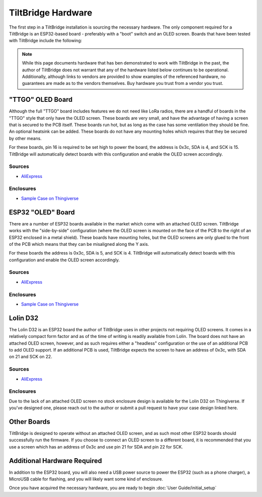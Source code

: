 TiltBridge Hardware
===================


The first step in a TiltBridge installation is sourcing the necessary hardware. The only component required for a
TiltBridge is an ESP32-based board - preferably with a "boot" switch and an OLED screen. Boards that have been tested
with TiltBridge include the following:

.. note:: While this page documents hardware that has ben demonstrated to work with TiltBridge in the past, the author of TiltBridge does not warrant that any of the hardware listed below continues to be operational. Additionally, although links to vendors are provided to show examples of the referenced hardware, no guarantees are made as to the vendors themselves. Buy hardware you trust from a vendor you trust.


"TTGO" OLED Board
-----------------

Although the full "TTGO" board includes features we do not need like LoRa radios, there are a handful of boards in the
"TTGO" style that only have the OLED screen. These boards are very small, and have the advantage of having a screen that
is secured to the PCB itself. These boards run hot, but as long as the case has some ventilation they should be fine. An
optional heatsink can be added. These boards do not have any mounting holes which requires that they be secured by other
means.

For these boards, pin 16 is required to be set high to power the board, the address is 0x3c, SDA is 4, and SCK is 15.
TiltBridge will automatically detect boards with this configuration and enable the OLED screen accordingly.


Sources
*******

- `AliExpress <https://www.aliexpress.com/item/Lolin-ESP32-OLED-V2-0-Pro-ESP32-OLED-wemos-pour-Arduino-ESP32-OLED-WiFi-Modules-Bluetooth/32822105291.html>`_


Enclosures
**********

- `Sample Case on Thingiverse <https://www.thingiverse.com/thing:3515836>`_

.. todo:: Check this link


ESP32 "OLED" Board
------------------

There are a number of ESP32 boards available in the market which come with an attached OLED screen. TiltBridge works with the
"side-by-side" configuration (where the OLED screen is mounted on the face of the PCB to the right of an ESP32 enclosed
in a metal shield). These boards have mounting holes, but the OLED screens are only glued to the front of the PCB which
means that they can be misaligned along the Y axis.

For these boards the address is 0x3c, SDA is 5, and SCK is 4. TiltBridge will automatically detect boards with this
configuration and enable the OLED screen accordingly.


Sources
*******

- `AliExpress <https://www.aliexpress.com/item/ESP32-OLED-Wemos-WiFi-Module-Bluetooth-Dual-ESP-32-ESP-32S-ESP8266-OLED-For-Arduino/32896625954.html>`_


Enclosures
**********

- `Sample Case on Thingiverse <https://www.thingiverse.com/thing:3604590>`_

.. todo:: Fix this link


Lolin D32
---------

The Lolin D32 is an ESP32 board the author of TiltBridge uses in other projects not requiring OLED screens. It comes in
a relatively compact form factor and as of the time of writing is readily available from Lolin. The board does not have
an attached OLED screen, however, and as such requires either a "headless" configuration or the use of an additional
PCB to add OLED support. If an additional PCB is used, TiltBridge expects the screen to have an address of 0x3c,
with SDA on 21 and SCK on 22.

Sources
*******

- `AliExpress <https://www.aliexpress.com/item/WEMOS-LOLIN32-V1-0-0-wifi-bluetooth-board-based-ESP-32-4MB-FLASH/32808551116.html>`_


Enclosures
**********

Due to the lack of an attached OLED screen no stock enclosure design is available for the Lolin D32 on Thingiverse.
If you've designed one, please reach out to the author or submit a pull request to have your case design linked here.



Other Boards
------------

TiltBridge is designed to operate without an attached OLED screen, and as such most other ESP32 boards should successfully
run the firmware. If you choose to connect an OLED screen to a different board, it is recommended that you use a screen
which has an address of 0x3c and use pin 21 for SDA and pin 22 for SCK.


Additional Hardware Required
----------------------------

In addition to the ESP32 board, you will also need a USB power source to power the ESP32 (such as a phone charger), a
MicroUSB cable for flashing, and you will likely want some kind of enclosure.


Once you have acquired the necessary hardware, you are ready to begin :doc:`User Guide/initial_setup`

